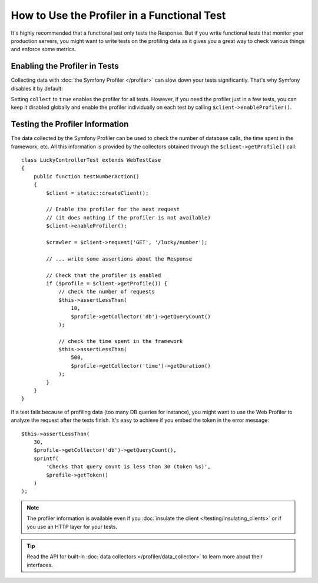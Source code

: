 .. index::
   single: Tests; Profiling

How to Use the Profiler in a Functional Test
============================================

It's highly recommended that a functional test only tests the Response. But if
you write functional tests that monitor your production servers, you might
want to write tests on the profiling data as it gives you a great way to check
various things and enforce some metrics.

.. _speeding-up-tests-by-not-collecting-profiler-data:

Enabling the Profiler in Tests
------------------------------

Collecting data with :doc:`the Symfony Profiler </profiler>` can slow down your
tests significantly. That's why Symfony disables it by default:

.. configuration-block::

    .. code-block:: yaml

        # config/packages/test/web_profiler.yaml

        # ...
        framework:
            profiler: { collect: false }

    .. code-block:: xml

        <!-- config/packages/test/web_profiler.xml -->
        <?xml version="1.0" encoding="UTF-8" ?>
        <container xmlns="http://symfony.com/schema/dic/services"
            xmlns:framework="http://symfony.com/schema/dic/symfony"
            xmlns:xsi="http://www.w3.org/2001/XMLSchema-instance"
            xsi:schemaLocation="http://symfony.com/schema/dic/services http://symfony.com/schema/dic/services/services-1.0.xsd
                        http://symfony.com/schema/dic/symfony http://symfony.com/schema/dic/symfony/symfony-1.0.xsd">

            <!-- ... -->

            <framework:config>
                <framework:profiler enabled="true" collect="false" />
            </framework:config>
        </container>

    .. code-block:: php

        // config/packages/test/web_profiler.php

        // ...
        $container->loadFromExtension('framework', array(
            // ...
            'profiler' => array(
                'enabled' => true,
                'collect' => false,
            ),
        ));

Setting ``collect`` to ``true`` enables the profiler for all tests. However, if
you need the profiler just in a few tests, you can keep it disabled globally and
enable the profiler individually on each test by calling
``$client->enableProfiler()``.

Testing the Profiler Information
--------------------------------

The data collected by the Symfony Profiler can be used to check the number of
database calls, the time spent in the framework, etc. All this information is
provided by the collectors obtained through the ``$client->getProfile()`` call::

    class LuckyControllerTest extends WebTestCase
    {
        public function testNumberAction()
        {
            $client = static::createClient();

            // Enable the profiler for the next request
            // (it does nothing if the profiler is not available)
            $client->enableProfiler();

            $crawler = $client->request('GET', '/lucky/number');

            // ... write some assertions about the Response

            // Check that the profiler is enabled
            if ($profile = $client->getProfile()) {
                // check the number of requests
                $this->assertLessThan(
                    10,
                    $profile->getCollector('db')->getQueryCount()
                );

                // check the time spent in the framework
                $this->assertLessThan(
                    500,
                    $profile->getCollector('time')->getDuration()
                );
            }
        }
    }

If a test fails because of profiling data (too many DB queries for instance),
you might want to use the Web Profiler to analyze the request after the tests
finish. It's easy to achieve if you embed the token in the error message::

    $this->assertLessThan(
        30,
        $profile->getCollector('db')->getQueryCount(),
        sprintf(
            'Checks that query count is less than 30 (token %s)',
            $profile->getToken()
        )
    );

.. note::

    The profiler information is available even if you :doc:`insulate the client </testing/insulating_clients>`
    or if you use an HTTP layer for your tests.

.. tip::

    Read the API for built-in :doc:`data collectors </profiler/data_collector>`
    to learn more about their interfaces.
